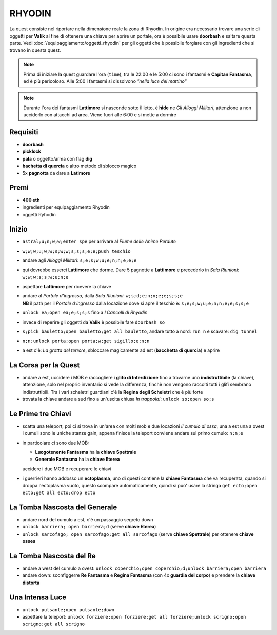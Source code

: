 RHYODIN
=======
La quest consiste nel riportare nella dimensione reale la zona di Rhyodin.
In origine era necessario trovare una serie di oggetti per **Valik** al fine
di ottenere una chiave per aprire un portale, ora è possibile usare **doorbash** e
saltare questa parte. Vedi :doc:`/equipaggiamento/oggetti_rhyodin` per gli oggetti
che è possibile forgiare con gli ingredienti che si trovano in questa quest.

.. note::

    Prima di iniziare la quest guardare l'ora (``time``), tra le 22:00 e le 5:00
    ci sono i fantasmi e **Capitan Fantasma**, ed è più pericoloso. Alle 5:00 i
    fantasmi si dissolvono *"nella luce del mattino"*

.. note::

    Durante l'ora dei fantasmi **Lattimore** si nasconde sotto il letto, è **hide**
    ne *Gli Alloggi Militari*, attenzione a non ucciderlo con attacchi ad area.
    Viene fuori alle 6:00 e si mette a dormire

Requisiti
---------
* **doorbash**
* **picklock**
* **pala** o oggetto/arma con flag **dig**
* **bachetta di quercia** o altro metodo di sblocco magico
* 5x **pagnotta** da dare a **Latimore**

Premi
-----
* **400 eth**
* ingredienti per equipaggiamento Rhyodin
* oggetti Ryhodin

Inizio
------
* ``astral;u;n;w;w;enter spe`` per arrivare al *Fiume delle Anime Perdute*
* ``w;w;w;u;w;w;s;w;w;s;s;s;e;e;push teschio``
* andare agli *Alloggi Militari*: ``s;e;s;w;u;e;n;n;e;e;e``
* qui dovrebbe esserci **Lattimore** che dorme. Dare 5 pagnotte a **Lattimore** e precederlo 
  in *Sala Riunioni*: ``w;w;w;s;s;w;u;n;e``
* aspettare **Lattimore** per ricevere la chiave
* | andare al *Portale d'ingresso*, dalla *Sala Riunioni*: ``w;s;d;e;n;n;e;e;s;s;e``
  | **NB** il path per il *Portale d'ingresso* dalla locazione dove si apre il teschio è: ``s;e;s;w;u;e;n;n;e;e;s;s;e``
* ``unlock ea;open ea;e;s;s;s`` fino a *I Cancelli di Rhyodin*
* invece di reperire gli oggetti da **Valik** è possibile fare ``doorbash so``
* ``s;pick bauletto;open bauletto;get all bauletto``, andare tutto a nord: ``run n`` e scavare: ``dig tunnel``
* ``n;n;unlock porta;open porta;w;get sigillo;e;n;n``
* a est c'è: *La grotta del terrore*, sbloccare magicamente ad est (**bacchetta di quercia**) e aprire

La Corsa per la Quest
---------------------
* andare a est, uccidere i MOB e raccogliere i **glifo di Interdizione** fino a trovarne uno **indistruttibile** (la chiave),
  attenzione, solo nel proprio inventario si vede la differenza, finchè non vengono raccolti tutti i glifi sembrano
  indistruttibili. Tra i vari scheletri guardiani c'è la **Regina degli Scheletri** che è più forte
* trovata la chiave andare a sud fino a un'uscita chiusa *In trappola!*: ``unlock so;open so;s``

Le Prime tre Chiavi
-------------------
* scatta una teleport, poi ci si trova in un'area con molti mob e due locazioni *Il cumulo di ossa*, una a est una a ovest
  i cumuli sono le uniche stanze gain, appena finisce la teleport conviene andare sul primo cumulo: ``n;n;e``
* in particolare ci sono due MOB:

  - **Luogotenente Fantasma** ha la **chiave Spettrale**
  - **Generale Fantasma** ha la **chiave Eterea**

  uccidere i due MOB e recuperare le chiavi

* i guerrieri hanno addosso un **ectoplasma**, uno di questi contiene la **chiave Fantasma** che va recuperata, quando
  si droppa l'ectoplasma vuoto, questo scompare automaticamente, quindi si puo' usare la stringa
  ``get ecto;open ecto;get all ecto;drop ecto``

La Tomba Nascosta del Generale
------------------------------
* andare nord del cumulo a est, c'è un passaggio segreto down
* ``unlock barriera; open barriera;d`` (serve **chiave Eterea**)
* ``unlock sarcofago; open sarcofago;get all sarcofago`` (serve **chiave Spettrale**) per ottenere **chiave ossea**

La Tomba Nascosta del Re
------------------------
* andare a west del cumulo a ovest: ``unlock coperchio;open coperchio;d;unlock barriera;open barriera``
* andare down: sconfiggerre **Re Fantasma** e **Regina Fantasma** (con 4x **guardia del corpo**) e prendere la
  **chiave distorta**

Una Intensa Luce
----------------
* ``unlock pulsante;open pulsante;down``
* aspettare la teleport: ``unlock forziere;open forziere;get all forziere;unlock scrigno;open scrigno;get all scrigno``
